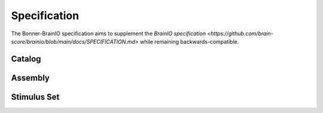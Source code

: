 Specification
============================

The Bonner-BrainIO specification aims to supplement the `BrainIO specification <https://github.com/brain-score/brainio/blob/main/docs/SPECIFICATION.md>` while remaining backwards-compatible.

Catalog
-------

Assembly
--------

Stimulus Set
------------

